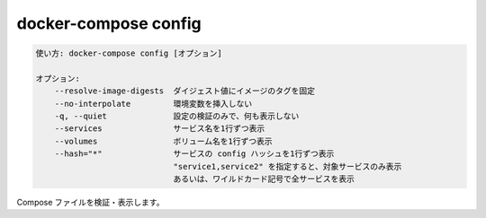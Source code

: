 .. -*- coding: utf-8 -*-
.. URL: https://docs.docker.com/compose/reference/config/
.. SOURCE: https://github.com/docker/compose/blob/master/docs/reference/config.md
   doc version: 1.13
      https://github.com/docker/compose/commits/master/docs/reference/config.md
   doc version: 20.10
      https://github.com/docker/docker.github.io/blob/master/compose/reference/config.md
.. check date: 2022/04/08
.. Commits on Jan 28, 2022 b6b19516d0feacd798b485615ebfee410d9b6f86
.. -------------------------------------------------------------------

.. config

.. _compose-config:

=======================================
docker-compose config
=======================================

.. code-block:: bash

   使い方: docker-compose config [オプション]
   
   オプション:
       --resolve-image-digests  ダイジェスト値にイメージのタグを固定
       --no-interpolate         環境変数を挿入しない
       -q, --quiet              設定の検証のみで、何も表示しない
       --services               サービス名を1行ずつ表示
       --volumes                ボリューム名を1行ずつ表示
       --hash="*"               サービスの config ハッシュを1行ずつ表示
                                "service1,service2" を指定すると、対象サービスのみ表示
                                あるいは、ワイルドカード記号で全サービスを表示

.. Validate and view the compose file.

Compose ファイルを検証・表示します。

.. seealso:: 

   docker-compose config
      https://docs.docker.com/compose/reference/config/
